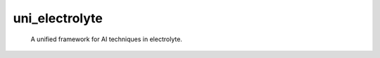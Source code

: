 ===============
uni_electrolyte
===============


    A unified framework for AI techniques in electrolyte.


